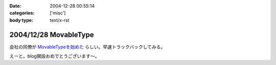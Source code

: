 :date: 2004-12-28 00:55:14
:categories: ['misc']
:body type: text/x-rst

======================
2004/12/28 MovableType
======================

会社の同僚が `MovableTypeを始めた`_ らしい。早速トラックバックしてみる。

えーと。blog開設おめでとうございます～。

.. _`MovableTypeを始めた`: http://akn.to/blog/1



.. :extend type: text/plain
.. :extend:


.. :comments:
.. :comment id: 2005-11-28.4602223502
.. :title: Re: MovableType
.. :author: AKN
.. :date: 2004-12-28 01:57:55
.. :email: webmaster@akn.to
.. :url: http://akn.to/blog/
.. :body:
.. 調べたらすぐわかることなんやろーけどトラックバックの仕方わからーん。
.. し返そうと思ったけど今日はコメントだけにしといたるわ。
.. 年末のDB構築楽しみにしときな！(☆_-)
.. 
.. 
.. :Trackbacks:
.. :TrackbackID: 2005-11-28.4603373559
.. :title: 今さらブログ始めました。
.. :BlogName: 三國志図書館Blog
.. :url: http://www.akn.to/mt/archives/2004/12/post_3.html
.. :date: 2005-11-28 00:47:40
.. :body:
.. 既にAKN's三國志図書館自体がほったらかし状態になりつつあるのに、今さらながら...
